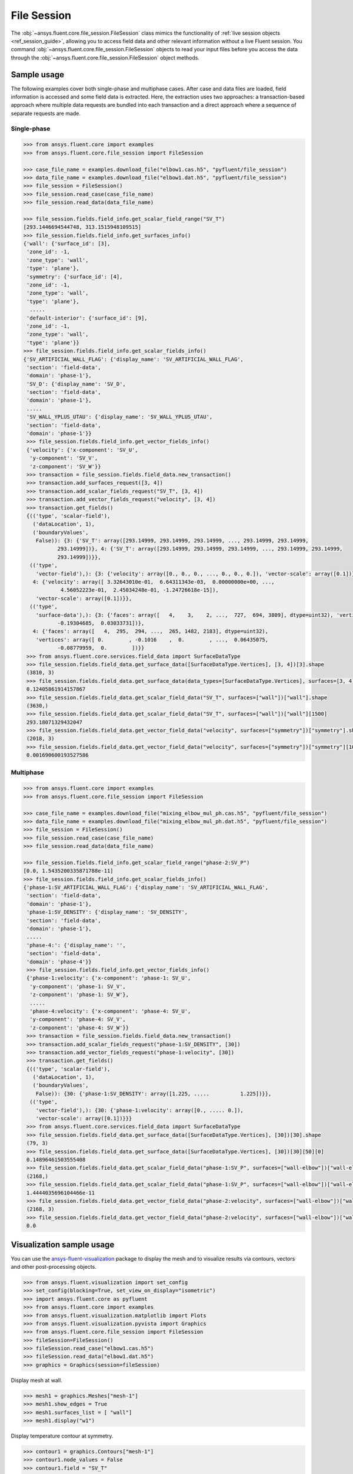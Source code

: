 .. _ref_file_session_guide:

.. vale Google.Spacing = NO

File Session
============

The :obj:`~ansys.fluent.core.file_session.FileSession` class mimics the functionality of :ref:`live session objects <ref_session_guide>`, allowing you
to access field data and other relevant information without a live Fluent session.
You command :obj:`~ansys.fluent.core.file_session.FileSession` objects to read your input files before you access the data through
the :obj:`~ansys.fluent.core.file_session.FileSession` object methods. 

Sample usage
------------

The following examples cover both single-phase and multiphase cases. After case and data files are
loaded, field information is accessed and some field data is extracted. Here, the extraction uses two approaches:
a transaction-based approach where multiple data requests are bundled into each transaction and a direct approach
where a sequence of separate requests are made.

Single-phase
~~~~~~~~~~~~

.. code-block:: python

  >>> from ansys.fluent.core import examples
  >>> from ansys.fluent.core.file_session import FileSession

  >>> case_file_name = examples.download_file("elbow1.cas.h5", "pyfluent/file_session")
  >>> data_file_name = examples.download_file("elbow1.dat.h5", "pyfluent/file_session")
  >>> file_session = FileSession()
  >>> file_session.read_case(case_file_name)
  >>> file_session.read_data(data_file_name)

  >>> file_session.fields.field_info.get_scalar_field_range("SV_T")
  [293.1446694544748, 313.1515948109515]
  >>> file_session.fields.field_info.get_surfaces_info()
  {'wall': {'surface_id': [3],
   'zone_id': -1,
   'zone_type': 'wall',
   'type': 'plane'},
   'symmetry': {'surface_id': [4],
   'zone_id': -1,
   'zone_type': 'wall',
   'type': 'plane'},
    .....
   'default-interior': {'surface_id': [9],
   'zone_id': -1,
   'zone_type': 'wall',
   'type': 'plane'}}
  >>> file_session.fields.field_info.get_scalar_fields_info()
  {'SV_ARTIFICIAL_WALL_FLAG': {'display_name': 'SV_ARTIFICIAL_WALL_FLAG',
   'section': 'field-data',
   'domain': 'phase-1'},
   'SV_D': {'display_name': 'SV_D',
   'section': 'field-data',
   'domain': 'phase-1'},
   .....
   'SV_WALL_YPLUS_UTAU': {'display_name': 'SV_WALL_YPLUS_UTAU',
   'section': 'field-data',
   'domain': 'phase-1'}}
   >>> file_session.fields.field_info.get_vector_fields_info()
   {'velocity': {'x-component': 'SV_U',
    'y-component': 'SV_V',
    'z-component': 'SV_W'}}
   >>> transaction = file_session.fields.field_data.new_transaction()
   >>> transaction.add_surfaces_request([3, 4])
   >>> transaction.add_scalar_fields_request("SV_T", [3, 4])
   >>> transaction.add_vector_fields_request("velocity", [3, 4])
   >>> transaction.get_fields()
   {(('type', 'scalar-field'),
     ('dataLocation', 1),
     ('boundaryValues',
      False)): {3: {'SV_T': array([293.14999, 293.14999, 293.14999, ..., 293.14999, 293.14999,
             293.14999])}, 4: {'SV_T': array([293.14999, 293.14999, 293.14999, ..., 293.14999, 293.14999,
             293.14999])}},
    (('type',
      'vector-field'),): {3: {'velocity': array([0., 0., 0., ..., 0., 0., 0.]), 'vector-scale': array([0.1])},
     4: {'velocity': array([ 3.32643010e-01,  6.64311343e-03,  0.00000000e+00, ...,
              4.56052223e-01,  2.45034248e-01, -1.24726618e-15]),
      'vector-scale': array([0.1])}},
    (('type',
      'surface-data'),): {3: {'faces': array([   4,    3,    2, ...,  727,  694, 3809], dtype=uint32), 'vertices': array([ 0.        , -0.1016    ,  0.        , ...,  0.00620755,
             -0.19304685,  0.03033731])},
     4: {'faces': array([   4,  295,  294, ...,  265, 1482, 2183], dtype=uint32),
      'vertices': array([ 0.        , -0.1016    ,  0.        , ...,  0.06435075,
             -0.08779959,  0.        ])}}
   >>> from ansys.fluent.core.services.field_data import SurfaceDataType
   >>> file_session.fields.field_data.get_surface_data([SurfaceDataType.Vertices], [3, 4])[3].shape
   (3810, 3)
   >>> file_session.fields.field_data.get_surface_data(data_types=[SurfaceDataType.Vertices], surfaces=[3, 4])[3][1500][0]
   0.12405861914157867
   >>> file_session.fields.field_data.get_scalar_field_data("SV_T", surfaces=["wall"])["wall"].shape
   (3630,)
   >>> file_session.fields.field_data.get_scalar_field_data("SV_T", surfaces=["wall"])["wall"][1500]
   293.18071329432047
   >>> file_session.fields.field_data.get_vector_field_data("velocity", surfaces=["symmetry"])["symmetry"].shape
   (2018, 3)
   >>> file_session.fields.field_data.get_vector_field_data("velocity", surfaces=["symmetry"])["symmetry"][1000][0]
   0.001690600193527586


Multiphase
~~~~~~~~~~~

.. code-block:: python

  >>> from ansys.fluent.core import examples
  >>> from ansys.fluent.core.file_session import FileSession

  >>> case_file_name = examples.download_file("mixing_elbow_mul_ph.cas.h5", "pyfluent/file_session")
  >>> data_file_name = examples.download_file("mixing_elbow_mul_ph.dat.h5", "pyfluent/file_session")
  >>> file_session = FileSession()
  >>> file_session.read_case(case_file_name)
  >>> file_session.read_data(data_file_name)

  >>> file_session.fields.field_info.get_scalar_field_range("phase-2:SV_P")
  [0.0, 1.5435200335871788e-11]
  >>> file_session.fields.field_info.get_scalar_fields_info()
  {'phase-1:SV_ARTIFICIAL_WALL_FLAG': {'display_name': 'SV_ARTIFICIAL_WALL_FLAG',
   'section': 'field-data',
   'domain': 'phase-1'},
   'phase-1:SV_DENSITY': {'display_name': 'SV_DENSITY',
   'section': 'field-data',
   'domain': 'phase-1'},
   .....
   'phase-4:': {'display_name': '',
   'section': 'field-data',
   'domain': 'phase-4'}}
   >>> file_session.fields.field_info.get_vector_fields_info()
   {'phase-1:velocity': {'x-component': 'phase-1: SV_U',
    'y-component': 'phase-1: SV_V',
    'z-component': 'phase-1: SV_W'},
    .....
    'phase-4:velocity': {'x-component': 'phase-4: SV_U',
    'y-component': 'phase-4: SV_V',
    'z-component': 'phase-4: SV_W'}}
   >>> transaction = file_session.fields.field_data.new_transaction()
   >>> transaction.add_scalar_fields_request("phase-1:SV_DENSITY", [30])
   >>> transaction.add_vector_fields_request("phase-1:velocity", [30])
   >>> transaction.get_fields()
   {(('type', 'scalar-field'),
     ('dataLocation', 1),
     ('boundaryValues',
      False)): {30: {'phase-1:SV_DENSITY': array([1.225, .....          1.225])}},
    (('type',
      'vector-field'),): {30: {'phase-1:velocity': array([0., ..... 0.]),
      'vector-scale': array([0.1])}}}
   >>> from ansys.fluent.core.services.field_data import SurfaceDataType
   >>> file_session.fields.field_data.get_surface_data([SurfaceDataType.Vertices], [30])[30].shape
   (79, 3)
   >>> file_session.fields.field_data.get_surface_data([SurfaceDataType.Vertices], [30])[30][50][0]
   0.14896461503555408
   >>> file_session.fields.field_data.get_scalar_field_data("phase-1:SV_P", surfaces=["wall-elbow"])["wall-elbow"].shape
   (2168,)
   >>> file_session.fields.field_data.get_scalar_field_data("phase-1:SV_P", surfaces=["wall-elbow"])["wall-elbow"][1100]
   1.4444035696104466e-11
   >>> file_session.fields.field_data.get_vector_field_data("phase-2:velocity", surfaces=["wall-elbow"])["wall-elbow"].shape
   (2168, 3)
   >>> file_session.fields.field_data.get_vector_field_data("phase-2:velocity", surfaces=["wall-elbow"])["wall-elbow"][1000][0]
   0.0


Visualization sample usage
--------------------------

You can use the `ansys-fluent-visualization <https://visualization.fluent.docs.pyansys.com/version/stable/>`_ package to display the
mesh and to visualize results via contours, vectors and other
post-processing objects.


.. code-block:: python

  >>> from ansys.fluent.visualization import set_config
  >>> set_config(blocking=True, set_view_on_display="isometric")
  >>> import ansys.fluent.core as pyfluent
  >>> from ansys.fluent.core import examples
  >>> from ansys.fluent.visualization.matplotlib import Plots
  >>> from ansys.fluent.visualization.pyvista import Graphics
  >>> from ansys.fluent.core.file_session import FileSession
  >>> fileSession=FileSession()
  >>> fileSession.read_case("elbow1.cas.h5")
  >>> fileSession.read_data("elbow1.dat.h5")
  >>> graphics = Graphics(session=fileSession)

Display mesh at wall.

.. code-block:: python

  >>> mesh1 = graphics.Meshes["mesh-1"]
  >>> mesh1.show_edges = True
  >>> mesh1.surfaces_list = [ "wall"]
  >>> mesh1.display("w1")

Display temperature contour at symmetry.

.. code-block:: python

  >>> contour1 = graphics.Contours["mesh-1"]
  >>> contour1.node_values = False
  >>> contour1.field = "SV_T"
  >>> contour1.surfaces_list = ['symmetry']
  >>> contour1.display('w2')

Display velocity vector data at symmetry and wall.

.. code-block:: python

  >>> velocity_vector = graphics.Vectors["velocity-vector"]
  >>> velocity_vector.field = "SV_T"
  >>> velocity_vector.surfaces_list = ['symmetry', 'wall']
  >>> velocity_vector.display("w3")

